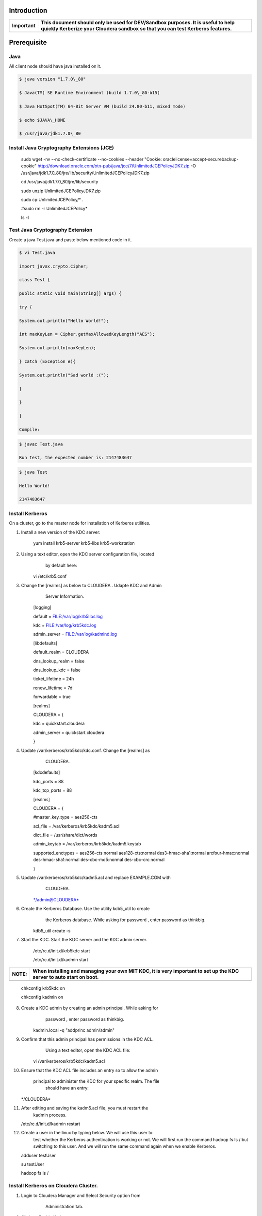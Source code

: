 |image0|


Introduction
============

+-------------+--------------------------------------------------------------------------------------------------------------------------------------------------------------------+
| Important   | This document should only be used for DEV/Sandbox purposes. It is useful to help quickly Kerberize your Cloudera sandbox so that you can test Kerberos features.   |
+=============+====================================================================================================================================================================+
+-------------+--------------------------------------------------------------------------------------------------------------------------------------------------------------------+

Prerequisite
============

Java
----

All client node should have java installed on it.

.. code-block:: shell

    $ java version "1.7.0\_80"

    $ Java(TM) SE Runtime Environment (build 1.7.0\_80-b15)

    $ Java HotSpot(TM) 64-Bit Server VM (build 24.80-b11, mixed mode)

    $ echo $JAVA\_HOME

    $ /usr/java/jdk1.7.0\_80

Install Java Cryptography Extensions (JCE)
------------------------------------------

    sudo wget -nv --no-check-certificate --no-cookies --header "Cookie:
    oraclelicense=accept-securebackup-cookie"
    http://download.oracle.com/otn-pub/java/jce/7/UnlimitedJCEPolicyJDK7.zip
    -O
    /usr/java/jdk1.7.0\_80/jre/lib/security/UnlimitedJCEPolicyJDK7.zip

    cd /usr/java/jdk1.7.0\_80/jre/lib/security

    sudo unzip UnlimitedJCEPolicyJDK7.zip

    sudo cp UnlimitedJCEPolicy/\* .

    #sudo rm -r UnlimitedJCEPolicy\*

    ls -l

Test Java Cryptography Extension
--------------------------------

Create a java Test.java and paste below mentioned code in it.

.. code-block:: shell

    $ vi Test.java

    import javax.crypto.Cipher;

    class Test {

    public static void main(String[] args) {

    try {

    System.out.println("Hello World!");

    int maxKeyLen = Cipher.getMaxAllowedKeyLength("AES");

    System.out.println(maxKeyLen);

    } catch (Exception e){

    System.out.println("Sad world :(");

    }

    }

    }

    Compile:

.. code-block:: shell

    $ javac Test.java

    Run test, the expected number is: 2147483647

.. code-block:: shell

    $ java Test

    Hello World!

    2147483647

Install Kerberos
----------------

On a cluster, go to the master node for installation of Kerberos
utilities.

1. Install a new version of the KDC server:

    yum install krb5-server krb5-libs krb5-workstation

2. Using a text editor, open the KDC server configuration file, located
       by default here:

    vi /etc/krb5.conf

3. Change the [realms] as below to CLOUDERA . Udapte KDC and Admin
       Server Information.

    [logging]

    default = FILE:/var/log/krb5libs.log

    kdc = FILE:/var/log/krb5kdc.log

    admin\_server = FILE:/var/log/kadmind.log

    [libdefaults]

    default\_realm = CLOUDERA

    dns\_lookup\_realm = false

    dns\_lookup\_kdc = false

    ticket\_lifetime = 24h

    renew\_lifetime = 7d

    forwardable = true

    [realms]

    CLOUDERA = {

    kdc = quickstart.cloudera

    admin\_server = quickstart.cloudera

    }

4. Update /var/kerberos/krb5kdc/kdc.conf. Change the [realms] as
       CLOUDERA.

    [kdcdefaults]

    kdc\_ports = 88

    kdc\_tcp\_ports = 88

    [realms]

    CLOUDERA = {

    #master\_key\_type = aes256-cts

    acl\_file = /var/kerberos/krb5kdc/kadm5.acl

    dict\_file = /usr/share/dict/words

    admin\_keytab = /var/kerberos/krb5kdc/kadm5.keytab

    supported\_enctypes = aes256-cts:normal aes128-cts:normal
    des3-hmac-sha1:normal arcfour-hmac:normal des-hmac-sha1:normal
    des-cbc-md5:normal des-cbc-crc:normal

    }

5. Update /var/kerberos/krb5kdc/kadm5.acl and replace EXAMPLE.COM with
       CLOUDERA.

    \*/admin@CLOUDERA\*

6. Create the Kerberos Database. Use the utility kdb5\_util to create
       the Kerberos database. While asking for password , enter password
       as thinkbig.

    kdb5\_util create -s

7. Start the KDC. Start the KDC server and the KDC admin server.

    /etc/rc.d/init.d/krb5kdc start

    /etc/rc.d/init.d/kadmin start

+-------------+-----------------------------------------------------------------------------------------------------------------------+
| **NOTE:**   | When installing and managing your own MIT KDC, it is very important to set up the KDC server to auto start on boot.   |
+=============+=======================================================================================================================+
+-------------+-----------------------------------------------------------------------------------------------------------------------+

    chkconfig krb5kdc on

    chkconfig kadmin on

8. Create a KDC admin by creating an admin principal. While asking for
       password , enter password as thinkbig.

    kadmin.local -q "addprinc admin/admin"

9. Confirm that this admin principal has permissions in the KDC ACL.
       Using a text editor, open the KDC ACL file:

    vi /var/kerberos/krb5kdc/kadm5.acl

10. Ensure that the KDC ACL file includes an entry so to allow the admin

      principal to administer the KDC for your specific realm. The file
       should have an entry:

    \*/CLOUDERA\*

11. After editing and saving the kadm5.acl file, you must restart the
       kadmin process.

    /etc/rc.d/init.d/kadmin restart

12. Create a user in the linux by typing below. We will use this user to
       test whether the Kerberos authentication is working or not. We
       will first run the command hadoop fs ls / but switching to this
       user. And we will run the same command again when we enable
       Kerberos.

    adduser testUser

    su testUser

    hadoop fs ls /

Install Kerberos on Cloudera Cluster.
-------------------------------------

1. Login to Cloudera Manager and Select Security option from
       Administration tab.

    |image1|

2. Click on Enable Kerberos.

    |image2|

3. Select each item and click on continue.

    |image3|

4. The Kerberos Wizard needs to know the details of what the script
       configured. Fill in the entries as follows and click continue.

    KDC Server Host: quickstart.cloudera

    Kerberos Security Realm: CLOUDERA

    Kerberos Encryption Types: aes256-cts-hmac-sha1-96

    |image4|

5. Select checkbox Manage krb5.conf through cloudera manager.

    |image5|

6. Enter username and password for of KDC admin user.

    Username : admin/admin@CLOUDERA

    Password : thinkbig

    The next screen provides good news. It lets you know that the wizard
    was able to successfully authenticate.

    |image6|

7. Select "I’m ready to restart the cluster now" and click on continue.

    |image7|

8. Make sure all services started properly. Kerberos is sucessfully
       installed on cluster.

KeyTab Generation
-----------------

1. Create a keytab file for Nifi user.

    kadmin.local

    addprinc -randkey nifi@CLOUDERA

    xst -norandkey -k /etc/security/nifi.headless.keytab nifi@CLOUDERA

    exit

    chown nifi:hadoop /etc/security/keytabs/nifi.headless.keytab

    chmod 440 /etc/security/keytabs/nifi.headless.keytab

    [Optional] You can initialize your keytab file using below command.

    kinit -kt /etc/security/keytabs/nifi.headless.keytab nifi

.. |image0| image:: media/common/thinkbig-logo.png
   :width: 3.09891in
   :height: 2.03724in
.. |image1| image:: media/kerberos-install/CK111.png
   :width: 5.91892in
   :height: 1.58407in
.. |image2| image:: media/kerberos-install/CK2.png
   :width: 5.94884in
   :height: 1.49293in
.. |image3| image:: media/kerberos-install/CK3.png
   :width: 5.84438in
   :height: 2.93343in
.. |image4| image:: media/kerberos-install/CK4.png
   :width: 5.93220in
   :height: 3.05483in
.. |image5| image:: media/kerberos-install/CK5.png
   :width: 5.99531in
   :height: 3.11679in
.. |image6| image:: media/kerberos-install/CK6.png
   :width: 5.87381in
   :height: 2.87415in
.. |image7| image:: media/kerberos-install/CK8.png
   :width: 5.86554in
   :height: 2.62320in
